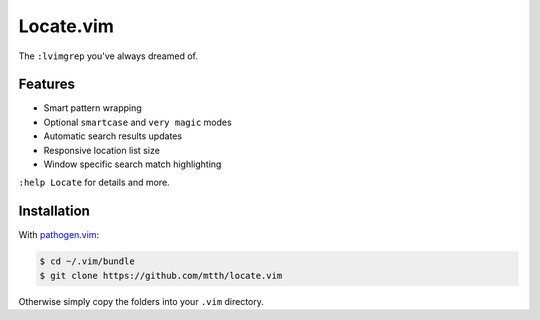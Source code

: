 Locate.vim
==========

The ``:lvimgrep`` you've always dreamed of.

.. image:: doc/locate.png
   :align: center


Features
--------

* Smart pattern wrapping
* Optional ``smartcase`` and ``very magic`` modes
* Automatic search results updates
* Responsive location list size
* Window specific search match highlighting

``:help Locate`` for details and more.


Installation
------------

With `pathogen.vim`_:

.. code:: bash

  $ cd ~/.vim/bundle
  $ git clone https://github.com/mtth/locate.vim

Otherwise simply copy the folders into your ``.vim`` directory.


.. _`pathogen.vim`: https://github.com/tpope/vim-pathogen
